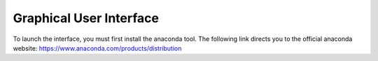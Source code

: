 Graphical User Interface
========================


To launch the interface, you must first install the anaconda tool. The following link directs you to the official anaconda website:
https://www.anaconda.com/products/distribution
